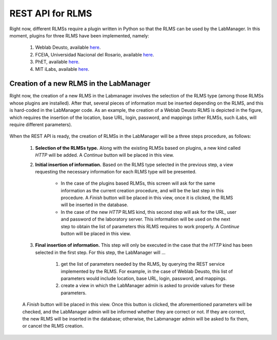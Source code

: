 .. _toctree-directive:

REST API for RLMS
=================

Right now, different RLMSs require a plugin written in Python so that the RLMS can be used by the LabManager. In this moment, plugins for three RLMS have been implemented, namely:

    #. Weblab Deusto, available `here <https://github.com/gateway4labs/rlms_weblabdeusto>`_.
    #. FCEIA, Universidad Nacional del Rosario, available `here <https://github.com/gateway4labs/rlms_unr>`_.
    #. PhET, available `here <https://github.com/gateway4labs/rlms_phet>`_.
    #. MIT iLabs, available `here <https://github.com/gateway4labs/rlms_ilabs/>`_.

Creation of a new RLMS in the LabManager
----------------------------------------

Right now, the creation of a new RLMS in the Labmanager involves the selection of the RLMS type (among those RLMSs whose plugins are installed). After that, several pieces of information must be inserted depending on the RLMS, and this is hard-coded in the LabManager code. As an example, the creation of a Weblab Deusto RLMS is depicted in the figure, which requires the insertion of the location, base URL, login, password, and mappings (other RLMSs, such iLabs, will require different parameters). 

	.. image:: /_static/labmanager_create_rlms.png

When the REST API is ready, the creation of RLMSs in the LabManager will be a three steps procedure, as follows:


    #. **Selection of the RLMSs type.**  Along with the existing RLMSs based on plugins, a new kind called *HTTP* will be added. A *Continue* button will be placed in this view.
    
    #. **Initial insertion of information.**  Based on the RLMS type selected in the previous step, a view requesting the necessary information for each RLMS type will be presented.
 
        * In the case of the plugins based RLMSs, this screen will ask for the same information as the current creation procedure, and will be the last step in this procedure. A *Finish* button will be placed in this view, once it is clicked, the RLMS will be inserted in the database.

        * In the case of the new *HTTP* RLMS kind, this second step will ask for the URL, user and password of the laboratory server. This information will be used on the next step to obtain the list of parameters this RLMS requires to work properly. A *Continue* button will be placed in this view.

    #. **Final insertion of information.** This step will only be executed in the case that the *HTTP* kind has been selected in the first step. For this step, the LabManager will ...

        #. get the list of parameters needed by the RLMS, by querying the REST service implemented by the RLMS. For example, in the case of Weblab Deusto, this list of parameters would include location, base URL, login, password, and mappings.
        #. create a view in which the LabManager admin is asked to provide values  for these parameters.

    A *Finish* button will be placed in this view. Once this button is clicked, the aforementioned parameters will be checked, and the LabManager admin will be informed whether they are correct or not. If they are correct, the new RLMS will be inserted in the database; otherwise, the Labmanager admin will be asked to fix them, or cancel the RLMS creation.
    

